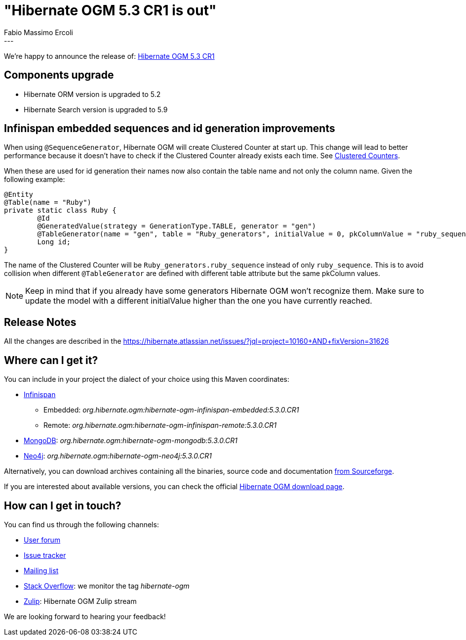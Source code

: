 = "Hibernate OGM 5.3 CR1 is out"
Fabio Massimo Ercoli
:awestruct-tags: [ "Hibernate OGM", "Releases" ]
:awestruct-layout: blog-post
---

We're happy to announce the release of:
https://hibernate.org/ogm/releases/5.3/#get-it[Hibernate OGM 5.3 CR1]

== Components upgrade

* Hibernate ORM version is upgraded to 5.2
* Hibernate Search version is upgraded to 5.9

== Infinispan embedded sequences and id generation improvements

When using `@SequenceGenerator`, Hibernate OGM will create Clustered Counter at start up.
This change will lead to better performance because it doesn't have to check if the Clustered Counter already exists each time.
See http://infinispan.org/docs/stable/user_guide/user_guide.html#clustered_counters[Clustered Counters].

When these are used for id generation their names now also contain the table name and not only the column name.
Given the following example:

====
[source,java]
----
@Entity
@Table(name = "Ruby")
private static class Ruby {
	@Id
	@GeneratedValue(strategy = GenerationType.TABLE, generator = "gen")
	@TableGenerator(name = "gen", table = "Ruby_generators", initialValue = 0, pkColumnValue = "ruby_sequence")
	Long id;
}
----
====

The name of the Clustered Counter will be `Ruby_generators.ruby_sequence` instead of only `ruby_sequence`.
This is to avoid collision when different `@TableGenerator` are defined with different table attribute but the same pkColumn values.

[NOTE]
Keep in mind that if you already have some generators Hibernate OGM won't recognize them.
Make sure to update the model with a different initialValue higher than the one you have currently reached.

== Release Notes

All the changes are described in the
https://hibernate.atlassian.net/issues/?jql=project=10160+AND+fixVersion=31626

== Where can I get it?

You can include in your project the dialect of your choice using this Maven coordinates:

* http://infinispan.org[Infinispan]
** Embedded: _org.hibernate.ogm:hibernate-ogm-infinispan-embedded:5.3.0.CR1_
** Remote: _org.hibernate.ogm:hibernate-ogm-infinispan-remote:5.3.0.CR1_
* https://www.mongodb.com[MongoDB]: _org.hibernate.ogm:hibernate-ogm-mongodb:5.3.0.CR1_
* http://neo4j.com[Neo4j]: _org.hibernate.ogm:hibernate-ogm-neo4j:5.3.0.CR1_

Alternatively, you can download archives containing all the binaries, source code and documentation
https://sourceforge.net/projects/hibernate/files/hibernate-ogm/5.3.0.CR1[from Sourceforge].

If you are interested about available versions, you can check the official
https://hibernate.org/ogm/releases[Hibernate OGM download page].

== How can I get in touch?

You can find us through the following channels:

* https://discourse.hibernate.org/c/hibernate-ogm[User forum]
* https://hibernate.atlassian.net/browse/OGM[Issue tracker]
* http://lists.jboss.org/pipermail/hibernate-dev/[Mailing list]
* http://stackoverflow.com[Stack Overflow]: we monitor the tag _hibernate-ogm_
* https://hibernate.zulipchat.com/#narrow/stream/132091-hibernate-ogm-dev[Zulip]: Hibernate OGM Zulip stream

We are looking forward to hearing your feedback!


